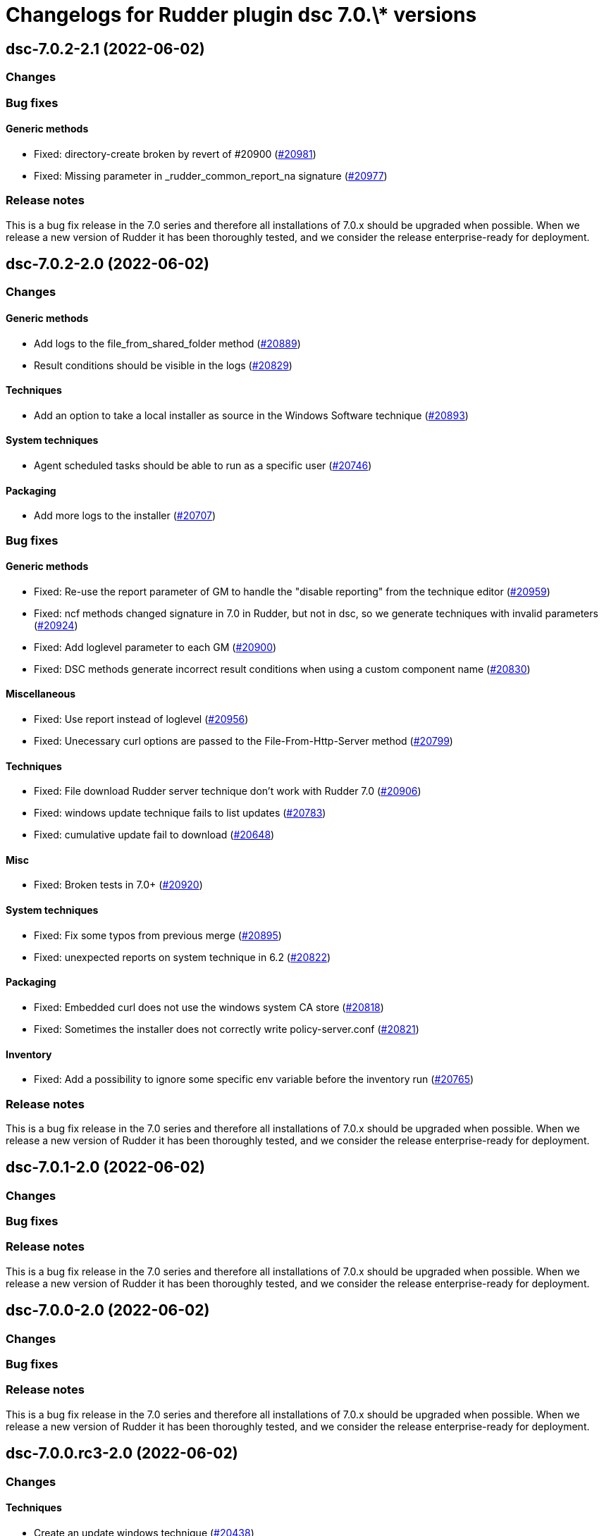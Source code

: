 = Changelogs for Rudder plugin dsc 7.0.\* versions

== dsc-7.0.2-2.1 (2022-06-02)

=== Changes


=== Bug fixes

==== Generic methods

* Fixed: directory-create broken by revert of #20900
    (https://issues.rudder.io/issues/20981[#20981])
* Fixed: Missing parameter in _rudder_common_report_na signature
    (https://issues.rudder.io/issues/20977[#20977])

=== Release notes

This is a bug fix release in the 7.0 series and therefore all installations of 7.0.x should be upgraded when possible. When we release a new version of Rudder it has been thoroughly tested, and we consider the release enterprise-ready for deployment.

== dsc-7.0.2-2.0 (2022-06-02)

=== Changes


==== Generic methods

* Add logs to the file_from_shared_folder method
    (https://issues.rudder.io/issues/20889[#20889])
* Result conditions should be visible in the logs
    (https://issues.rudder.io/issues/20829[#20829])

==== Techniques

* Add an option to take a local installer as source in the Windows Software technique
    (https://issues.rudder.io/issues/20893[#20893])

==== System techniques

* Agent scheduled tasks should be able to run as a specific user
    (https://issues.rudder.io/issues/20746[#20746])

==== Packaging

* Add more logs to the installer
    (https://issues.rudder.io/issues/20707[#20707])

=== Bug fixes

==== Generic methods

* Fixed: Re-use the report parameter of GM to handle the "disable reporting" from the technique editor
    (https://issues.rudder.io/issues/20959[#20959])
* Fixed: ncf methods changed signature in 7.0 in Rudder, but not in dsc, so we generate techniques with invalid parameters
    (https://issues.rudder.io/issues/20924[#20924])
* Fixed: Add loglevel parameter to each GM
    (https://issues.rudder.io/issues/20900[#20900])
* Fixed:  DSC methods generate incorrect result conditions when using a custom component name 
    (https://issues.rudder.io/issues/20830[#20830])

==== Miscellaneous

* Fixed: Use report instead of loglevel
    (https://issues.rudder.io/issues/20956[#20956])
* Fixed: Unecessary curl options are passed to the File-From-Http-Server method
    (https://issues.rudder.io/issues/20799[#20799])

==== Techniques

* Fixed: File download Rudder server technique don't work with Rudder 7.0
    (https://issues.rudder.io/issues/20906[#20906])
* Fixed: windows update technique fails to list updates
    (https://issues.rudder.io/issues/20783[#20783])
* Fixed: cumulative update fail to download
    (https://issues.rudder.io/issues/20648[#20648])

==== Misc

* Fixed: Broken tests in 7.0+
    (https://issues.rudder.io/issues/20920[#20920])

==== System techniques

* Fixed: Fix some typos from previous merge
    (https://issues.rudder.io/issues/20895[#20895])
* Fixed: unexpected reports on system technique in 6.2
    (https://issues.rudder.io/issues/20822[#20822])

==== Packaging

* Fixed: Embedded curl does not use the windows system CA store
    (https://issues.rudder.io/issues/20818[#20818])
* Fixed: Sometimes the installer does not correctly write policy-server.conf
    (https://issues.rudder.io/issues/20821[#20821])

==== Inventory

* Fixed: Add a possibility to ignore some specific env variable before the inventory run
    (https://issues.rudder.io/issues/20765[#20765])

=== Release notes

This is a bug fix release in the 7.0 series and therefore all installations of 7.0.x should be upgraded when possible. When we release a new version of Rudder it has been thoroughly tested, and we consider the release enterprise-ready for deployment.

== dsc-7.0.1-2.0 (2022-06-02)

=== Changes


=== Bug fixes

=== Release notes

This is a bug fix release in the 7.0 series and therefore all installations of 7.0.x should be upgraded when possible. When we release a new version of Rudder it has been thoroughly tested, and we consider the release enterprise-ready for deployment.

== dsc-7.0.0-2.0 (2022-06-02)

=== Changes


=== Bug fixes

=== Release notes

This is a bug fix release in the 7.0 series and therefore all installations of 7.0.x should be upgraded when possible. When we release a new version of Rudder it has been thoroughly tested, and we consider the release enterprise-ready for deployment.

== dsc-7.0.0.rc3-2.0 (2022-06-02)

=== Changes


==== Techniques

*  Create an update windows technique
    (https://issues.rudder.io/issues/20438[#20438])

==== Generic methods

* Add a simple lib to handle persistent conditions
    (https://issues.rudder.io/issues/20363[#20363])

=== Bug fixes

==== Packaging

* Fixed: missing dependency on zip in metadata
    (https://issues.rudder.io/issues/20270[#20270])

==== Generic methods

* Fixed: package windows method fails to set the auto upgrade option
    (https://issues.rudder.io/issues/20433[#20433])

=== Release notes

This is a bug fix release in the 7.0 series and therefore all installations of 7.0.x should be upgraded when possible. When we release a new version of Rudder it has been thoroughly tested, and we consider the release enterprise-ready for deployment.

== dsc-7.0.0.rc2-2.0 (2022-06-02)

=== Changes


==== ci

* Add linter for the techniques files
    (https://issues.rudder.io/issues/20358[#20358])
* Dockerify the qa tests
    (https://issues.rudder.io/issues/20357[#20357])

=== Bug fixes

==== Packaging

* Fixed: Unexpected exceptions in the agent output
    (https://issues.rudder.io/issues/20347[#20347])
* Fixed: Postinst should not dump non-error error messages
    (https://issues.rudder.io/issues/20345[#20345])

=== Release notes

This is a bug fix release in the 7.0 series and therefore all installations of 7.0.x should be upgraded when possible. When we release a new version of Rudder it has been thoroughly tested, and we consider the release enterprise-ready for deployment.

== dsc-7.0.0.rc1-2.0 (2022-06-02)

=== Changes


=== Bug fixes

=== Release notes

This is a bug fix release in the 7.0 series and therefore all installations of 7.0.x should be upgraded when possible. When we release a new version of Rudder it has been thoroughly tested, and we consider the release enterprise-ready for deployment.

== dsc-7.0.0.beta3-2.0 (2022-06-02)

=== Changes


=== Bug fixes

==== Packaging

* Fixed: Dsc-common techniques are not package correctly
    (https://issues.rudder.io/issues/20079[#20079])

==== CLI

* Fixed: Reports are not alligned when displayed
    (https://issues.rudder.io/issues/20213[#20213])

==== Generic methods

* Fixed: Unformatted log messages in _check_compliance function
    (https://issues.rudder.io/issues/20206[#20206])
* Fixed: Agent does not accept empty class expressions
    (https://issues.rudder.io/issues/20205[#20205])

=== Release notes

This is a bug fix release in the 7.0 series and therefore all installations of 7.0.x should be upgraded when possible. When we release a new version of Rudder it has been thoroughly tested, and we consider the release enterprise-ready for deployment.

== dsc-7.0.0.beta2-2.0 (2022-06-02)

=== Changes


=== Bug fixes

==== Packaging

* Fixed: Dsc-common techniques are not package correctly
    (https://issues.rudder.io/issues/20079[#20079])
* Fixed: Missing dependencies in the agent
    (https://issues.rudder.io/issues/20084[#20084])

==== Generic methods

* Fixed: Dsc apply does not respect the 7.0 resource_state naming
    (https://issues.rudder.io/issues/20131[#20131])

=== Release notes

This is a bug fix release in the 7.0 series and therefore all installations of 7.0.x should be upgraded when possible. When we release a new version of Rudder it has been thoroughly tested, and we consider the release enterprise-ready for deployment.

== dsc-7.0.0.beta1-2.0 (2022-06-02)

=== Changes


==== Packaging

* Move dsc plugin into plugins repository
    (https://issues.rudder.io/issues/19922[#19922])

=== Bug fixes

=== Release notes

This is a bug fix release in the 7.0 series and therefore all installations of 7.0.x should be upgraded when possible. When we release a new version of Rudder it has been thoroughly tested, and we consider the release enterprise-ready for deployment.

